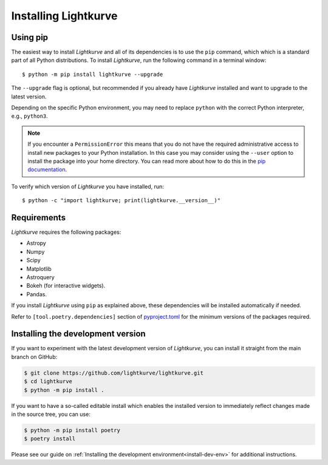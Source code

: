 .. _installation:

*********************
Installing Lightkurve
*********************

Using pip
=========

The easiest way to install *Lightkurve* and all of its dependencies is to use the ``pip`` command,
which which is a standard part of all Python distributions.
To install *Lightkurve*, run the following command in a terminal window::

    $ python -m pip install lightkurve --upgrade

The ``--upgrade`` flag is optional, but recommended if you already
have *Lightkurve* installed and want to upgrade to the latest version.

Depending on the specific Python environment, you may need to replace ``python``
with the correct Python interpreter, e.g., ``python3``.


.. note::

    If you encounter a ``PermissionError`` this means that you do not have the
    required administrative access to install new packages to your Python
    installation.  In this case you may consider using the ``--user`` option
    to install the package into your home directory.  You can read more
    about how to do this in the `pip documentation
    <http://www.pip-installer.org/en/1.2.1/other-tools.html#using-pip-with-the-user-scheme>`_.


To verify which version of *Lightkurve* you have installed, run::

    $ python -c "import lightkurve; print(lightkurve.__version__)"



Requirements
============

*Lightkurve* requires the following packages:

- Astropy
- Numpy
- Scipy
- Matplotlib
- Astroquery
- Bokeh (for interactive widgets).
- Pandas.

If you install *Lightkurve* using ``pip`` as explained above,
these dependencies will be installed automatically if needed.

Refer to ``[tool.poetry.dependencies]`` section of
`pyproject.toml <../pyproject.toml>`_
for the minimum versions of the packages required.


Installing the development version
==================================

If you want to experiment with the latest development version of
*Lightkurve*, you can install it straight from the main branch on GitHub:

.. code-block:: bash

    $ git clone https://github.com/lightkurve/lightkurve.git
    $ cd lightkurve
    $ python -m pip install .

If you want to have a so-called editable install which enables the installed
version to immediately reflect changes made in the source tree, you can use:

.. code-block:: bash

    $ python -m pip install poetry
    $ poetry install

Please see our guide on :ref:`Installing the development environment<install-dev-env>`
for additional instructions.
